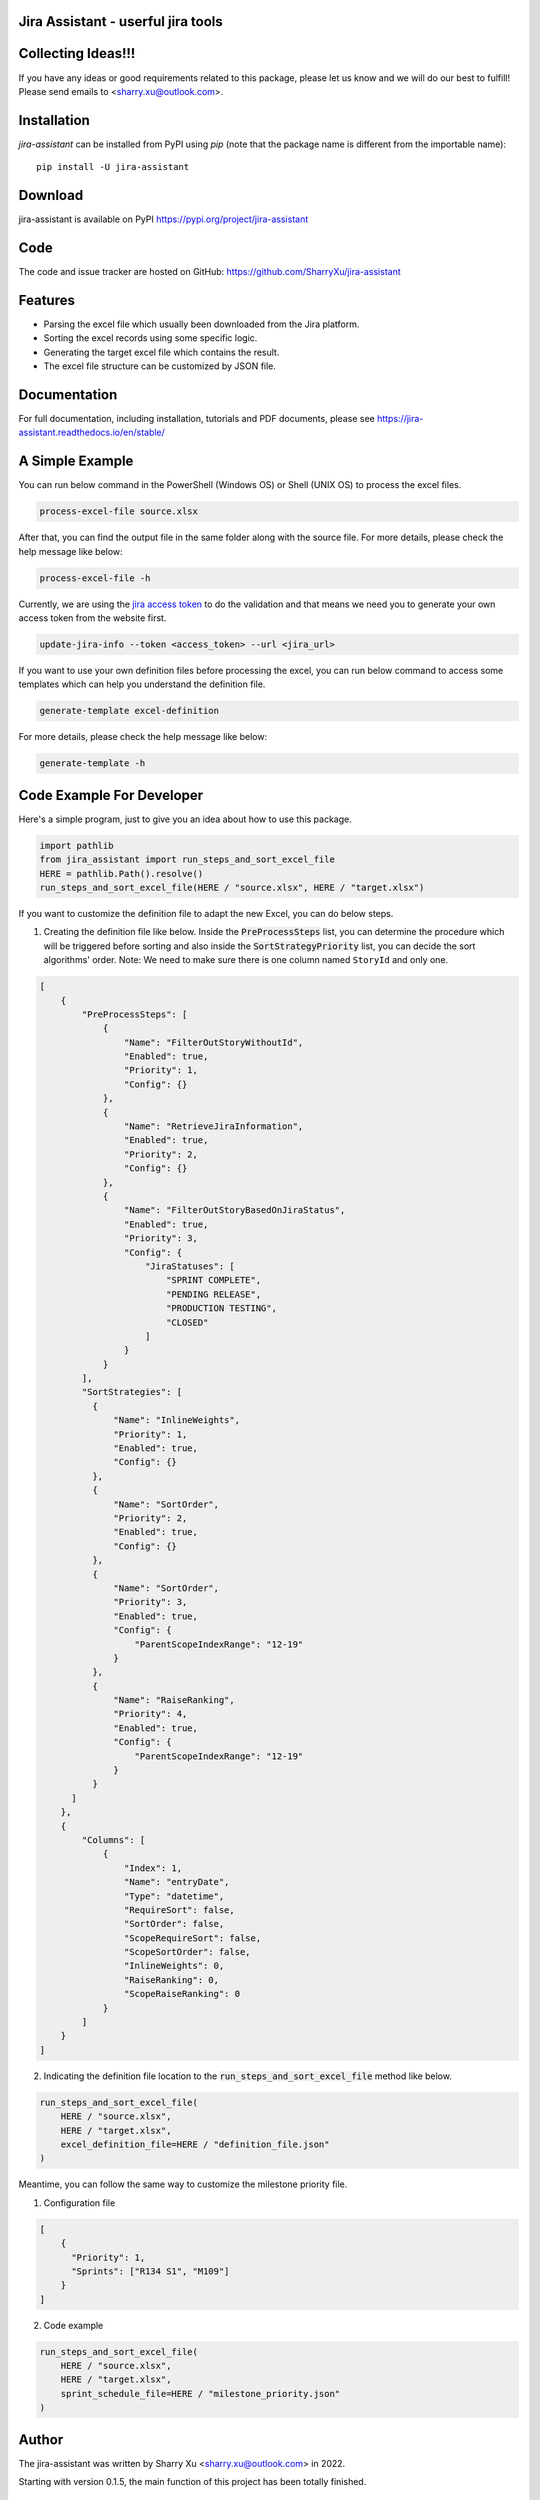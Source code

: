 Jira Assistant - userful jira tools
=============================================

|pypi| |Download| |Package Size| |CodeFactor| |GithubIssues| |Linux| |Windows| |Mac OS| |Pylint| |CodeQL| |Documentation| |Codecov| |CodeClimate| |License|

.. |PyPI| image:: https://img.shields.io/pypi/v/jira-assistant.svg?style=flat-square
    :target https://pypi.org/project/jira-assistant/
    :alt: pypi version

.. |Download| image:: https://static.pepy.tech/personalized-badge/jira-assistant?period=month&units=international_system&left_color=black&right_color=blue&left_text=downloads/month
    :target: https://pepy.tech/project/jira-assistant
    :alt: download

.. |Package Size| image:: https://img.shields.io/github/repo-size/sharryxu/jira-assistant
    :target: https://img.shields.io/github/repo-size/sharryxu/jira-assistant
    :alt: Package Size

.. |GitHubIssues| image:: https://img.shields.io/github/issues/sharryxu/jira-assistant
   :target: https://img.shields.io/github/issues/sharryxu/jira-assistant
   :alt: GitHub issues

.. |Linux| image:: https://github.com/SharryXu/jira-assistant/actions/workflows/python-3-linux-test.yml/badge.svg
    :target: https://github.com/SharryXu/jira-assistant/actions/workflows/python-3-linux-test.yml
    :alt: python 3.11 (Linux)

.. |Mac OS| image:: https://github.com/SharryXu/jira-assistant/actions/workflows/python-3-macos-test.yml/badge.svg
    :target: https://github.com/SharryXu/jira-assistant/actions/workflows/python-3-macos-test.yml
    :alt: python 3.11 (Mac OS)

.. |Windows| image:: https://github.com/SharryXu/jira-assistant/actions/workflows/python-3-windows-test.yml/badge.svg
    :target: https://github.com/SharryXu/jira-assistant/actions/workflows/python-3-windows-test.yml
    :alt: python 3.11 (Windows)

.. |Pylint| image:: https://github.com/sharryxu/jira-assistant/actions/workflows/pylint.yml/badge.svg
    :target: https://github.com/SharryXu/jira-assistant/actions/workflows/pylint.yml
    :alt: Pylint 

.. |CodeQL| image:: https://github.com/sharryxu/jira-assistant/workflows/CodeQL/badge.svg
    :target: https://github.com/SharryXu/jira-assistant/actions/workflows/CodeQL.yml
    :alt: CodeQL 

.. |Documentation| image:: https://readthedocs.org/projects/jira-assistant/badge/?version=latest
    :target: https://jira-assistant.readthedocs.io/en/latest/?badge=latest
    :alt: Documentation Status

.. |Codecov| image:: https://codecov.io/gh/SharryXu/jira-assistant/branch/main/graph/badge.svg?token=BLI8NMS6S6 
    :target: https://codecov.io/gh/SharryXu/jira-assistant
    :alt: Codecov

.. |CodeClimate| image:: https://api.codeclimate.com/v1/badges/aeae36dcbb250784672b/maintainability
   :target: https://codeclimate.com/github/SharryXu/jira-assistant/maintainability
   :alt: Maintainability

.. |CodeFactor| image:: https://www.codefactor.io/repository/github/sharryxu/jira-assistant/badge
   :target: https://www.codefactor.io/repository/github/sharryxu/jira-assistant
   :alt: CodeFactor

.. |License| image:: https://img.shields.io/github/license/sharryxu/jira-assistant
   :target: https://img.shields.io/github/license/sharryxu/jira-assistant
   :alt: License

Collecting Ideas!!!
===================
If you have any ideas or good requirements related to this package, please let us know and we will do our best to fulfill! Please send emails to <sharry.xu@outlook.com>.

Installation
============
`jira-assistant` can be installed from PyPI using `pip` (note that the package name is different from the importable name)::

    pip install -U jira-assistant

Download
========
jira-assistant is available on PyPI
https://pypi.org/project/jira-assistant

Code
====
The code and issue tracker are hosted on GitHub:
https://github.com/SharryXu/jira-assistant

Features
========

* Parsing the excel file which usually been downloaded from the Jira platform.
* Sorting the excel records using some specific logic.
* Generating the target excel file which contains the result.
* The excel file structure can be customized by JSON file.

Documentation
=============

For full documentation, including installation, tutorials and PDF documents, please see https://jira-assistant.readthedocs.io/en/stable/

A Simple Example
================
You can run below command in the PowerShell (Windows OS) or Shell (UNIX OS) to process the excel files.

.. code-block:: console

    process-excel-file source.xlsx

After that, you can find the output file in the same folder along with the source file. 
For more details, please check the help message like below:

.. code-block:: console

    process-excel-file -h

Currently, we are using the `jira access token`__ to do the validation and that means we need you to generate your own access token from the website first.

.. __: https://confluence.atlassian.com/enterprise/using-personal-access-tokens-1026032365.html

.. code-block:: console

    update-jira-info --token <access_token> --url <jira_url>

If you want to use your own definition files before processing the excel, you can run below command to access some templates which can help you understand the definition file.

.. code-block:: console

    generate-template excel-definition

For more details, please check the help message like below:

.. code-block:: console

    generate-template -h


Code Example For Developer
==========================
Here's a simple program, just to give you an idea about how to use this package.

.. code-block:: python

  import pathlib
  from jira_assistant import run_steps_and_sort_excel_file
  HERE = pathlib.Path().resolve()
  run_steps_and_sort_excel_file(HERE / "source.xlsx", HERE / "target.xlsx")

If you want to customize the definition file to adapt the new Excel, you can do below steps.

1. Creating the definition file like below. Inside the :code:`PreProcessSteps` list, you can determine the procedure which will be triggered before sorting and also inside the :code:`SortStrategyPriority` list, you can decide the sort algorithms' order. Note: We need to make sure there is one column named ``StoryId`` and only one.

.. code-block:: json

  [
      {
          "PreProcessSteps": [
              {
                  "Name": "FilterOutStoryWithoutId",
                  "Enabled": true,
                  "Priority": 1,
                  "Config": {}
              },
              {
                  "Name": "RetrieveJiraInformation",
                  "Enabled": true,
                  "Priority": 2,
                  "Config": {}
              },
              {
                  "Name": "FilterOutStoryBasedOnJiraStatus",
                  "Enabled": true,
                  "Priority": 3,
                  "Config": {
                      "JiraStatuses": [
                          "SPRINT COMPLETE",
                          "PENDING RELEASE",
                          "PRODUCTION TESTING",
                          "CLOSED"
                      ]
                  }
              }
          ],
          "SortStrategies": [
            {
                "Name": "InlineWeights",
                "Priority": 1,
                "Enabled": true,
                "Config": {}
            },
            {
                "Name": "SortOrder",
                "Priority": 2,
                "Enabled": true,
                "Config": {}
            },
            {
                "Name": "SortOrder",
                "Priority": 3,
                "Enabled": true,
                "Config": {
                    "ParentScopeIndexRange": "12-19"
                }
            },
            {
                "Name": "RaiseRanking",
                "Priority": 4,
                "Enabled": true,
                "Config": {
                    "ParentScopeIndexRange": "12-19"
                }
            }
        ]
      },
      {
          "Columns": [
              {
                  "Index": 1,
                  "Name": "entryDate",
                  "Type": "datetime",
                  "RequireSort": false,
                  "SortOrder": false,
                  "ScopeRequireSort": false,
                  "ScopeSortOrder": false,
                  "InlineWeights": 0,
                  "RaiseRanking": 0,
                  "ScopeRaiseRanking": 0
              }
          ]
      }
  ]

2. Indicating the definition file location to the :code:`run_steps_and_sort_excel_file` method like below.

.. code-block:: python

  run_steps_and_sort_excel_file(
      HERE / "source.xlsx", 
      HERE / "target.xlsx", 
      excel_definition_file=HERE / "definition_file.json"
  )

Meantime, you can follow the same way to customize the milestone priority file.

1. Configuration file

.. code-block:: json

  [
      {
        "Priority": 1,
        "Sprints": ["R134 S1", "M109"]
      }
  ]

2. Code example

.. code-block:: python

  run_steps_and_sort_excel_file(
      HERE / "source.xlsx", 
      HERE / "target.xlsx", 
      sprint_schedule_file=HERE / "milestone_priority.json"
  )

Author
======
The jira-assistant was written by Sharry Xu <sharry.xu@outlook.com> in 2022.

Starting with version 0.1.5, the main function of this project has been totally finished.

License
=======
All contributions after December 1, 2022 released under MIT license.
